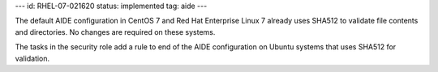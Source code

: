 ---
id: RHEL-07-021620
status: implemented
tag: aide
---

The default AIDE configuration in CentOS 7 and Red Hat Enterprise Linux 7
already uses SHA512 to validate file contents and directories. No changes are
required on these systems.

The tasks in the security role add a rule to end of the AIDE configuration on
Ubuntu systems that uses SHA512 for validation.
